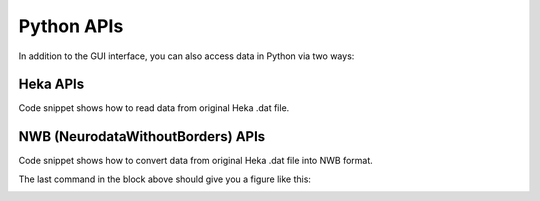 ==============
Python APIs
==============
In addition to the GUI interface, you can also access data in Python via two ways:

Heka APIs
----------
Code snippet shows how to read data from original Heka .dat file.

.. code-block:: python
    :linenos:

    ## import HekaHelpers which is a wrapper of main file: HEKA_Reader_MAIN
    from patchview.HekaIO.HekaHelpers import HekaBundleInfo

    ## read Heka .dat file into a object
    # test file is the full path for your Heka .dat file
    bundleTester = HekaBundleInfo(testFile)

    ## Get sample rate
    traceIndex = [0,0,0,0] ## [Group, Series, Sweep, Trace]
    bundleTester.getSeriesSamplingRate(traceIndex)

    ## Get stimuli information
    time, stim, stimInfo = bundleTester.getStim(traceIndex)

    ## Get data from a single sweep and single channel
    data = bundleTester.getSingleTraceData(traceIndex)



NWB (NeurodataWithoutBorders) APIs
-------------------------------------
Code snippet shows how to convert data from original Heka .dat file into NWB format.

.. code-block:: python
    :linenos:

    from patchview.utilitis.PVdat2NWB import dat2NWB

    seriesIndex = [0,0] # [Group, Series]
    data = dat2NWB(testFile, seriesIndex) # read data as NWB format

    ## get number of sweeps
    print(f'Number of sweeps: {data.getNumberOfSweeps()}')

    ## data is now a NWB object with additional plotting functions
    stim, resp = nwbData.getSweep(0) # get one sweep's stimulus and responses

    ## directly plot sweep 0, 5, 20
    data.plotSweep([0, 5, 20]) # plot three sweeps

The last command in the block above should give you a figure like this:

.. image:: resources/images/fp.png
    :width: 800
    :alt: Alternative text

